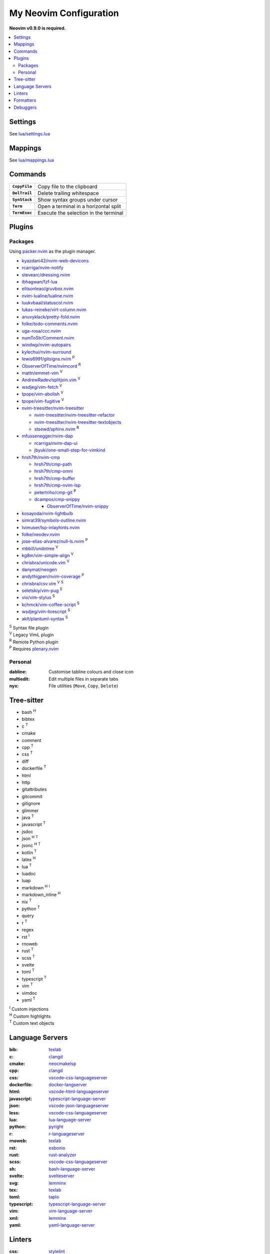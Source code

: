 My Neovim Configuration
=======================

**Neovim v0.9.0 is required.**

.. contents::
   :local:
   :backlinks: top

Settings
--------

See `lua/settings.lua <lua/settings.lua>`_

Mappings
--------

See `lua/mappings.lua <lua/mappings.lua>`_

Commands
--------

.. list-table::
   :stub-columns: 1

   * - ``CopyFile``
     - Copy file to the clipboard
   * - ``DelTrail``
     - Delete trailing whitespace
   * - ``SynStack``
     - Show syntax groups under cursor
   * - ``Term``
     - Open a terminal in a horizontal split
   * - ``TermExec``
     - Execute the selection in the terminal

Plugins
-------

Packages
^^^^^^^^

Using packer.nvim_ as the plugin manager.

* `kyazdani42/nvim-web-devicons <https://github.com/kyazdani42/nvim-web-devicons>`_
* `rcarriga/nvim-notify <https://github.com/rcarriga/nvim-notify>`_
* `stevearc/dressing.nvim <https://github.com/stevearc/dressing.nvim>`_
* `ibhagwan/fzf-lua <https://github.com/ibhagwan/fzf-lua>`_
* `ellisonleao/gruvbox.nvim <https://github.com/ellisonleao/gruvbox.nvim>`_
* `nvim-lualine/lualine.nvim <https://github.com/nvim-lualine/lualine.nvim>`_
* `luukvbaal/statuscol.nvim <https://github.com/luukvbaal/statuscol.nvim>`_
* `lukas-reineke/virt-column.nvim <https://github.com/lukas-reineke/virt-column.nvim>`_
* `anuvyklack/pretty-fold.nvim <https://github.com/anuvyklack/pretty-fold.nvim>`_
* `folke/todo-comments.nvim <https://github.com/folke/todo-comments.nvim>`_
* `uga-rosa/ccc.nvim <https://github.com/uga-rosa/ccc.nvim>`_
* `numToStr/Comment.nvim <https://github.com/numToStr/Comment.nvim>`_
* `windwp/nvim-autopairs <https://github.com/windwp/nvim-autopairs>`_
* `kylechui/nvim-surround <https://github.com/kylechui/nvim-surround>`_
* `lewis6991/gitsigns.nvim <https://github.com/lewis6991/gitsigns.nvim>`_ |P|
* `ObserverOfTime/nvimcord <https://github.com/ObserverOfTime/nvimcord>`_ |R|
* `mattn/emmet-vim <https://github.com/mattn/emmet-vim>`_ |V|
* `AndrewRadev/splitjoin.vim <https://github.com/AndrewRadev/splitjoin.vim>`_ |V|
* `wsdjeg/vim-fetch <https://github.com/wsdjeg/vim-fetch>`_ |V|
* `tpope/vim-abolish <https://github.com/tpope/vim-abolish>`_ |V|
* `tpope/vim-fugitive <https://github.com/tpope/vim-fugitive>`_ |V|
* `nvim-treesitter/nvim-treesitter <https://github.com/nvim-treesitter/nvim-treesitter>`_

  - `nvim-treesitter/nvim-treesitter-refactor <https://github.com/nvim-treesitter/nvim-treesitter-refactor>`_
  - `nvim-treesitter/nvim-treesitter-textobjects <https://github.com/nvim-treesitter/nvim-treesitter-textobjects>`_
  - `stsewd/sphinx.nvim <https://github.com/stsewd/sphinx.nvim>`_ |R|
* `mfussenegger/nvim-dap <https://github.com/mfussenegger/nvim-dap>`_

  - `rcarriga/nvim-dap-ui <https://github.com/rcarriga/nvim-dap-ui>`_
  - `jbyuki/one-small-step-for-vimkind <https://github.com/jbyuki/one-small-step-for-vimkind>`_
* `hrsh7th/nvim-cmp <https://github.com/hrsh7th/nvim-cmp>`_

  - `hrsh7th/cmp-path <https://github.com/hrsh7th/cmp-path>`_
  - `hrsh7th/cmp-omni <https://github.com/hrsh7th/cmp-omni>`_
  - `hrsh7th/cmp-buffer <https://github.com/hrsh7th/cmp-buffer>`_
  - `hrsh7th/cmp-nvim-lsp <https://github.com/hrsh7th/cmp-nvim-lsp>`_
  - `petertriho/cmp-git <https://github.com/petertriho/cmp-git>`_ |P|
  - `dcampos/cmp-snippy <https://github.com/dcampos/cmp-snippy>`_

    + `ObserverOfTime/nvim-snippy <https://github.com/ObserverOfTime/nvim-snippy>`_
* `kosayoda/nvim-lightbulb <https://github.com/kosayoda/nvim-lightbulb>`_
* `simrat39/symbols-outline.nvim <https://github.com/simrat39/symbols-outline.nvim>`_
* `lvimuser/lsp-inlayhints.nvim <https://github.com/lvimuser/lsp-inlayhints.nvim>`_
* `folke/neodev.nvim <https://github.com/folke/neodev.nvim>`_
* `jose-elias-alvarez/null-ls.nvim <https://github.com/jose-elias-alvarez/null-ls.nvim>`_ |P|
* `mbbill/undotree <https://github.com/mbbill/undotree>`_ |V|
* `kg8m/vim-simple-align <https://github.com/kg8m/vim-simple-align>`_ |V|
* `chrisbra/unicode.vim <https://github.com/chrisbra/unicode.vim>`_ |V|
* `danymat/neogen <https://github.com/danymat/neogen>`_
* `andythigpen/nvim-coverage <https://github.com/andythigpen/nvim-coverage>`_ |P|
* `chrisbra/csv.vim <https://github.com/chrisbra/csv.vim>`_ |V| |S|
* `seletskiy/vim-pug <https://github.com/seletskiy/vim-pug>`_ |S|
* `vio/vim-stylus <https://github.com/vio/vim-stylus>`_ |S|
* `kchmck/vim-coffee-script <https://github.com/kchmck/vim-coffee-script>`_ |S|
* `wsdjeg/vim-livescript <https://github.com/wsdjeg/vim-livescript>`_ |S|
* `aklt/plantuml-syntax <https://github.com/aklt/plantuml-syntax>`_ |S|

| |S| Syntax file plugin
| |V| Legacy VimL plugin
| |R| Remote Python plugin
| |P| Requires plenary.nvim_

.. |V| replace:: :sup:`V`
.. |S| replace:: :sup:`S`
.. |R| replace:: :sup:`R`
.. |P| replace:: :sup:`P`

.. _packer.nvim: https://github.com/wbthomason/packer.nvim
.. _plenary.nvim: https://github.com/nvim-lua/plenary.nvim

Personal
^^^^^^^^

:dabline: Customise tabline colours and close icon
:multiedit: Edit multiple files in separate tabs
:nyx: File utilities (``Move``, ``Copy``, ``Delete``)

Tree-sitter
-----------

* bash |H|
* bibtex
* c |T|
* cmake
* comment
* cpp |T|
* css |T|
* diff
* dockerfile |T|
* html
* http
* gitattributes
* gitcommit
* gitignore
* glimmer
* java |T|
* javascript |T|
* jsdoc
* json |H| |T|
* jsonc |H| |T|
* kotlin |T|
* latex |H|
* lua |T|
* luadoc
* luap
* markdown |H| |I|
* markdown_inline |H|
* nix |T|
* python |T|
* query
* r |T|
* regex
* rst |I|
* rnoweb
* rust |T|
* scss |T|
* svelte
* toml |T|
* typescript |T|
* vim |T|
* vimdoc
* yaml |T|

| |I| Custom injections
| |H| Custom highlights
| |T| Custom text objects

.. |H| replace:: :sup:`H`
.. |I| replace:: :sup:`I`
.. |T| replace:: :sup:`T`

Language Servers
----------------

:bib: texlab_
:c: clangd_
:cmake: neocmakelsp_
:cpp: clangd_
:css: vscode-css-languageserver_
:dockerfile: docker-langserver_
:html: vscode-html-languageserver_
:javascript: typescript-language-server_
:json: vscode-json-languageserver_
:less: vscode-css-languageserver_
:lua: lua-language-server_
:python: pyright_
:r: `r-languageserver`_
:rnoweb: texlab_
:rst: esbonio_
:rust: rust-analyzer_
:scss: vscode-css-languageserver_
:sh: bash-language-server_
:svelte: svelteserver_
:svg: lemminx_
:tex: texlab_
:toml: taplo_
:typescript: typescript-language-server_
:vim: `vim-language-server`_
:xml: lemminx_
:yaml: yaml-language-server_

Linters
-------

:css: stylelint_
:html: tidy_
:htmldjango: djlint_
:javascript: eslint_d_
:less: stylelint_
:lua: luacheck_
:pug: pug-lint_
:python:
   | flake8_
   | mypy_
   | pylint_
:rst: rstcheck_
:scss: stylelint_
:sh: shellcheck_
:stylus: stylint_
:svelte:
   | eslint_d_
   | stylelint_
:typescript: eslint_d_
:vim: vint_

Formatters
----------

:css: stylelint_
:html: tidy_
:javascript: eslint_d_
:kotlin: ktlint_
:less: stylelint_
:lua: stylua_
:perl: perltidy_
:python:
   | autopep8_
   | isort_
:scss: stylelint_
:sh: shfmt_
:svelte:
   | eslint_d_
   | stylelint_
:svg: xmllint_
:typescript: eslint_d_
:xml: xmllint_

Debuggers
---------

:c: lldb-vscode_
:cpp: lldb-vscode_
:javascript: vscode-node-debug2_
:python: debugpy_

.. footer::

   Licensed under `MIT No Attribution <LICENSE>`_.

.. _autopep8: https://github.com/hhatto/autopep8
.. _bash-language-server: https://github.com/bash-lsp/bash-language-server
.. _clangd: https://clangd.llvm.org/
.. _debugpy: https://github.com/microsoft/debugpy
.. _djlint: https://djlint.com/
.. _docker-langserver: https://github.com/rcjsuen/dockerfile-language-server-nodejs
.. _esbonio: https://github.com/swyddfa/esbonio
.. _eslint_d: https://github.com/mantoni/eslint_d.js
.. _flake8: https://flake8.pycqa.org/
.. _isort: https://pycqa.github.io/isort/
.. _ktlint: https://ktlint.github.io/
.. _lemminx: https://github.com/eclipse/lemminx
.. _lldb-vscode: https://github.com/llvm/llvm-project/tree/main/lldb/tools/lldb-vscode
.. _lua-language-server: https://github.com/sumneko/lua-language-server/
.. _luacheck: https://luacheck.readthedocs.io/
.. _mypy: https://mypy.readthedocs.io/
.. _neocmakelsp: https://github.com/Decodetalkers/neocmakelsp
.. _perltidy: https://metacpan.org/dist/Perl-Tidy/view/bin/perltidy
.. _pug-lint: https://github.com/pugjs/pug-lint
.. _pylint: https://pylint.org/
.. _pyright: https://github.com/microsoft/pyright
.. _`r-languageserver`: https://github.com/REditorSupport/languageserver
.. _rstcheck: https://github.com/myint/rstcheck
.. _rust-analyzer: https://github.com/rust-lang/rust-analyzer
.. _shellcheck: https://github.com/koalaman/shellcheck
.. _shfmt: https://github.com/mvdan/sh
.. _stylelint: https://stylelint.io/
.. _stylint: https://simenb.github.io/stylint/
.. _stylua: https://github.com/JohnnyMorganz/StyLua
.. _svelteserver: https://github.com/sveltejs/language-tools/tree/master/packages/language-server
.. _taplo: https://github.com/tamasfe/taplo/tree/master/crates/taplo-lsp
.. _texlab: https://github.com/latex-lsp/texlab
.. _tidy: https://www.html-tidy.org/
.. _typescript-language-server: https://github.com/typescript-language-server/typescript-language-server
.. _`vim-language-server`: https://github.com/iamcco/vim-language-server
.. _vint: https://github.com/Vimjas/vint
.. _vscode-css-languageserver: https://github.com/microsoft/vscode/tree/main/extensions/css-language-features/server
.. _vscode-html-languageserver: https://github.com/microsoft/vscode/tree/main/extensions/html-language-features/server
.. _vscode-json-languageserver: https://github.com/microsoft/vscode/tree/main/extensions/json-language-features/server
.. _vscode-node-debug2: https://github.com/microsoft/vscode-node-debug2/tree/v1.42.10
.. _xmllint: https://gnome.pages.gitlab.gnome.org/libxml2/xmllint.html
.. _yaml-language-server: https://github.com/redhat-developer/yaml-language-server
